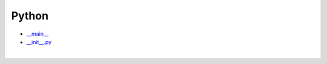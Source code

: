 Python
=========

- `__main__ <https://www.youtube.com/watch?v=sugvnHA7ElY>`_

- `__init__.py <https://www.youtube.com/watch?v=cONc0NcKE7s>`_

|
